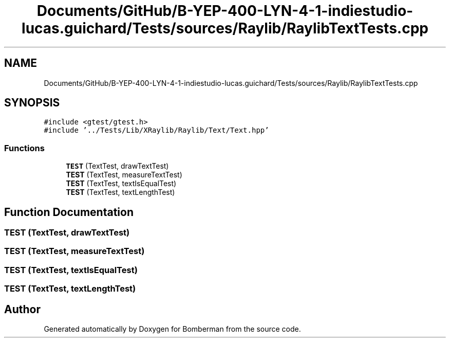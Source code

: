 .TH "Documents/GitHub/B-YEP-400-LYN-4-1-indiestudio-lucas.guichard/Tests/sources/Raylib/RaylibTextTests.cpp" 3 "Mon Jun 21 2021" "Version 2.0" "Bomberman" \" -*- nroff -*-
.ad l
.nh
.SH NAME
Documents/GitHub/B-YEP-400-LYN-4-1-indiestudio-lucas.guichard/Tests/sources/Raylib/RaylibTextTests.cpp
.SH SYNOPSIS
.br
.PP
\fC#include <gtest/gtest\&.h>\fP
.br
\fC#include '\&.\&./Tests/Lib/XRaylib/Raylib/Text/Text\&.hpp'\fP
.br

.SS "Functions"

.in +1c
.ti -1c
.RI "\fBTEST\fP (TextTest, drawTextTest)"
.br
.ti -1c
.RI "\fBTEST\fP (TextTest, measureTextTest)"
.br
.ti -1c
.RI "\fBTEST\fP (TextTest, textIsEqualTest)"
.br
.ti -1c
.RI "\fBTEST\fP (TextTest, textLengthTest)"
.br
.in -1c
.SH "Function Documentation"
.PP 
.SS "TEST (TextTest, drawTextTest)"

.SS "TEST (TextTest, measureTextTest)"

.SS "TEST (TextTest, textIsEqualTest)"

.SS "TEST (TextTest, textLengthTest)"

.SH "Author"
.PP 
Generated automatically by Doxygen for Bomberman from the source code\&.
